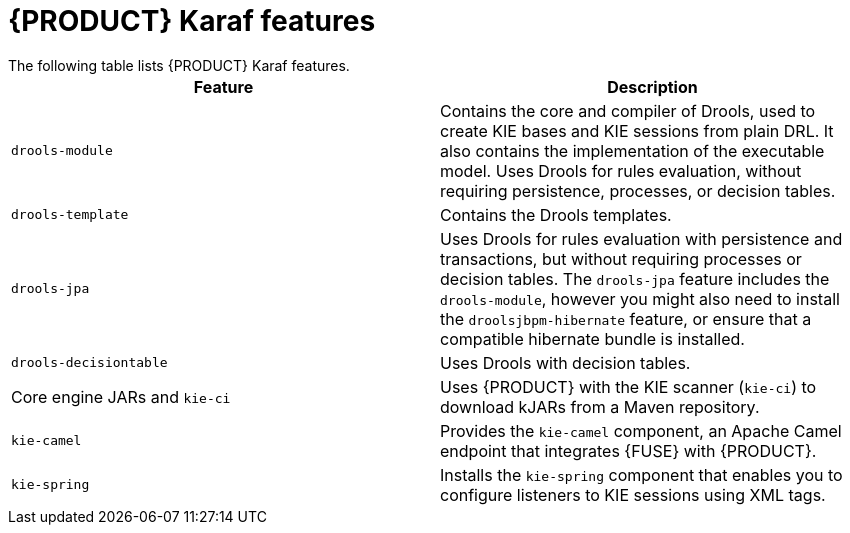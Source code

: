 [id='fuse-karaf-ref_{context}']
= {PRODUCT} Karaf features
The following table lists {PRODUCT} Karaf features.

[cols="1,1", frame="all", options="header"]
|===
| Feature
| Description

|`drools-module`
| Contains the core and compiler of Drools, used to create KIE bases and KIE sessions from plain DRL. It also contains the implementation of the executable model. Uses Drools for rules evaluation, without requiring persistence, processes, or decision tables.

|`drools-template`
| Contains the Drools templates.

| `drools-jpa`
| Uses Drools for rules evaluation with persistence and transactions, but without requiring processes or decision tables. The `drools-jpa` feature includes the ``drools-module``, however you might also need to install the `droolsjbpm-hibernate` feature, or ensure that a compatible hibernate bundle is installed.

|`drools-decisiontable`
| Uses Drools with decision tables.

ifdef::PAM[]
|`jbpm`
| Uses jBPM. The `jbpm` feature includes the `drools-module` and ``drools-jpa``. You might need to install the `droolsjbpm-hibernate` feature, or ensure that a compatible hibernate bundle is installed.

|`jbpm` and `jbpm-human-task`
| Uses jBPM with human tasks.

|`jbpm-workitems-camel`
| Provides the `jbpm-workitems-camel` component.

endif::[]
| Core engine JARs and `kie-ci`
| Uses {PRODUCT} with the KIE scanner (`kie-ci`) to download kJARs from a Maven repository.

|`kie-camel`
| Provides the `kie-camel` component, an Apache Camel endpoint that integrates {FUSE} with {PRODUCT}.

|`kie-spring`
| Installs the `kie-spring` component that enables you to configure listeners to KIE sessions using XML tags.

|===

